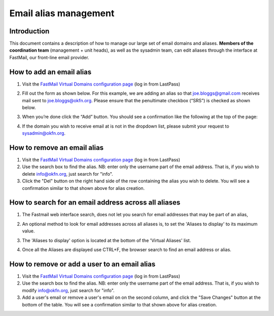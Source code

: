 Email alias management
======================

Introduction
------------

This document contains a description of how to manage our large set of email
domains and aliases. **Members of the coordination team** (management + unit
heads), as well as the sysadmin team, can edit aliases through the interface at
FastMail, our front-line email provider.

How to add an email alias
-------------------------

#. Visit the `FastMail Virtual Domains configuration page <fm-config_>`_ (log in
   from LastPass)

   .. _fm-config: https://www.fastmail.fm/html/?MSS=!SE-*&MSignal=VD-*&u=a864411d

#. Fill out the form as shown below. For this example, we are adding an alias so
   that joe.bloggs@gmail.com receives mail sent to joe.bloggs@okfn.org. Please
   ensure that the penultimate checkbox (“SRS”) is checked as shown below.

   .. image:: add-alias.png

#. When you’re done click the “Add” button. You should see a confirmation like
   the following at the top of the page:

   .. image:: notification.png

#. If the domain you wish to receive email at is not in the dropdown list,
   please submit your request to sysadmin@okfn.org.

How to remove an email alias
----------------------------

#. Visit the `FastMail Virtual Domains configuration page <fm-config_>`_ (log in
   from LastPass)

#. Use the search box to find the alias. NB: enter only the username part of the
   email address. That is, if you wish to delete info@okfn.org, just
   search for "info".

#. Click the "Del" button on the right hand side of the row containing the alias
   you wish to delete. You will see a confirmation similar to that shown above
   for alias creation.

How to search for an email address across all aliases
-----------------------------------------------------

#. The Fastmail web interface search, does not let you search for email addresses that may be part of an alias, 

#. An optional method to look for email addresses across all aliases is,
   to set the 'Aliases to display' to its maximum value.

   .. image:: aliases-display.png 

#. The 'Aliases to display' option is located at the bottom of the 'Virtual Aliases' list.

#. Once all the Aliases are displayed use CTRL+F, the browser search to find an email address or alias.


How to remove or add a user to an email alias
---------------------------------------------

#. Visit the `FastMail Virtual Domains configuration page <fm-config_>`_ (log in
   from LastPass)

#. Use the search box to find the alias. NB: enter only the username part of the
   email address. That is, if you wish to modify info@okfn.org, just
   search for "info".

#. Add a user's email or remove a user's email on on the second column, and
   click the "Save Changes" button at the bottom of the table. You will see
   a confirmation similar to that shown above for alias creation.
